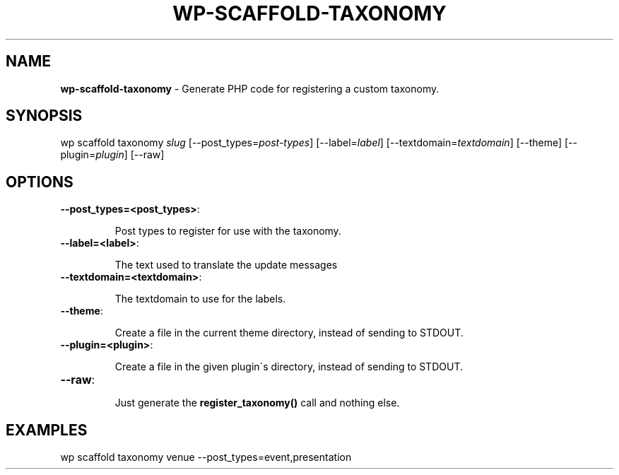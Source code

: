 .\" generated with Ronn/v0.7.3
.\" http://github.com/rtomayko/ronn/tree/0.7.3
.
.TH "WP\-SCAFFOLD\-TAXONOMY" "1" "" "WP-CLI"
.
.SH "NAME"
\fBwp\-scaffold\-taxonomy\fR \- Generate PHP code for registering a custom taxonomy\.
.
.SH "SYNOPSIS"
wp scaffold taxonomy \fIslug\fR [\-\-post_types=\fIpost\-types\fR] [\-\-label=\fIlabel\fR] [\-\-textdomain=\fItextdomain\fR] [\-\-theme] [\-\-plugin=\fIplugin\fR] [\-\-raw]
.
.SH "OPTIONS"
.
.TP
\fB\-\-post_types=<post_types>\fR:
.
.IP
Post types to register for use with the taxonomy\.
.
.TP
\fB\-\-label=<label>\fR:
.
.IP
The text used to translate the update messages
.
.TP
\fB\-\-textdomain=<textdomain>\fR:
.
.IP
The textdomain to use for the labels\.
.
.TP
\fB\-\-theme\fR:
.
.IP
Create a file in the current theme directory, instead of sending to STDOUT\.
.
.TP
\fB\-\-plugin=<plugin>\fR:
.
.IP
Create a file in the given plugin\'s directory, instead of sending to STDOUT\.
.
.TP
\fB\-\-raw\fR:
.
.IP
Just generate the \fBregister_taxonomy()\fR call and nothing else\.
.
.SH "EXAMPLES"
.
.nf

wp scaffold taxonomy venue \-\-post_types=event,presentation
.
.fi

